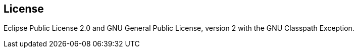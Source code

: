 [colophon]
== License

Eclipse Public License 2.0 and GNU General Public License, version 2 with the GNU Classpath Exception.